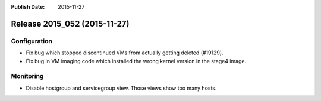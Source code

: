 :Publish Date: 2015-11-27

Release 2015_052 (2015-11-27)
-----------------------------

Configuration
^^^^^^^^^^^^^

* Fix bug which stopped discontinued VMs from actually getting deleted
  (#19129).
* Fix bug in VM imaging code which installed the wrong kernel version in the
  stage4 image.

Monitoring
^^^^^^^^^^

* Disable hostgroup and servicegroup view. Those views show too many hosts.



.. vim: set spell spelllang=en:
